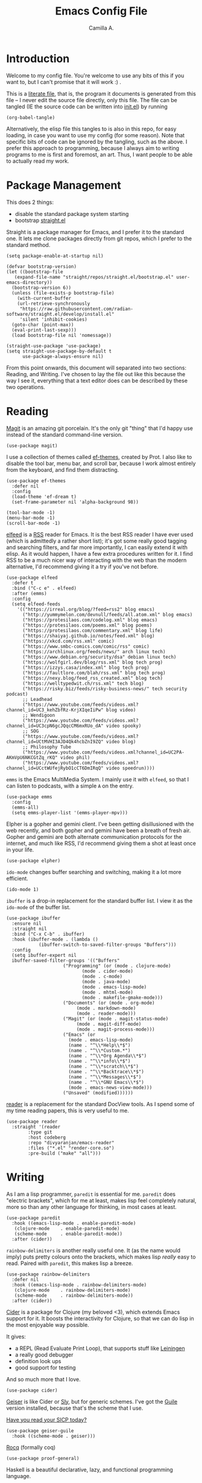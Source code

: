 :PROPERTIES:
:header-args: :session init :tangle init.el
:END:
#+title: Emacs Config File
#+author: Camilla A.
#+startup: overview


* Introduction
Welcome to my config file.
You're welcome to use any bits of this if you want to, but I can't promise that it will work :) .

This is a [[https://en.wikipedia.org/wiki/Literate_programming][literate file]], that is, the program it documents is generated from this file -- I never edit the source file directly, only this file.
The file can be tangled (IE the source code can be written into [[file:init.el][init.el]]) by running
#+begin_src elisp :tangle no
  (org-babel-tangle)
#+end_src

Alternatively, the elisp file this tangles to is also in this repo, for easy loading, in case you want to use my config (for some reason).
Note that specific bits of code can be ignored by the tangling, such as the above.
I prefer this approach to programming, because I always aim to writing programs to me is first and foremost, an art.
Thus, I want people to be able to actually read my work.

* Package Management

This does 2 things:
- disable the standard package system starting
- bootstrap [[https://github.com/radian-software/straight.el][straight.el]]

Straight is a package manager for Emacs, and I prefer it to the standard one.
It lets me clone packages directly from git repos, which I prefer to the standard method.
#+begin_src elisp
  (setq package-enable-at-startup nil)

  (defvar bootstrap-version)
  (let ((bootstrap-file
  	 (expand-file-name "straight/repos/straight.el/bootstrap.el" user-emacs-directory))
  	(bootstrap-version 6))
    (unless (file-exists-p bootstrap-file)
      (with-current-buffer
  	  (url-retrieve-synchronously
  	   "https://raw.githubusercontent.com/radian-software/straight.el/develop/install.el"
  	   'silent 'inhibit-cookies)
  	(goto-char (point-max))
  	(eval-print-last-sexp)))
    (load bootstrap-file nil 'nomessage))

  (straight-use-package 'use-package)
  (setq straight-use-package-by-default t
        use-package-always-ensure nil)
#+end_src


From this point onwards, this document will separated into two sections: Reading, and Writing.
I've chosen to lay the file out like this because the way I see it, everything that a text editor does can be described by these two operations.

* Reading
[[https://magit.vc/][Magit]] is an amazing git porcelain.
It's the only git "thing" that I'd happy use instead of the standard command-line version.
#+begin_src elisp
  (use-package magit)
#+end_src


I use a collection of themes called [[https://github.com/protesilaos/ef-themes][ef-themes]], created by Prot.
I also like to disable the tool bar, menu bar, and scroll bar, because I work almost entirely from the keyboard, and find them distracting.
#+begin_src elisp
  (use-package ef-themes
    :defer nil
    :config
    (load-theme 'ef-dream t)
    (set-frame-parameter nil 'alpha-background 98))

  (tool-bar-mode -1)
  (menu-bar-mode -1)
  (scroll-bar-mode -1)
#+end_src


[[https://github.com/skeeto/elfeed][elfeed]] is a [[https://en.wikipedia.org/wiki/Rss][RSS]] reader for Emacs.
It is the best RSS reader I have ever used (which is admittedly a rather short list); it's got some really good tagging and searching filters, and far more importantly, I can easily extend it with elisp.
As it would happen, I have a few extra procedures written for it.
I find RSS to be a much nicer way of interacting with the web than the modern alternative, I'd recommend giving it a try if you've not before.
#+begin_src elisp
  (use-package elfeed
    :defer t
    :bind ("C-c e" . elfeed)
    :after (emms)
    :config
    (setq elfeed-feeds
  	  '(("https://irreal.org/blog/?feed=rss2" blog emacs)
  	    ("http://yummymelon.com/devnull/feeds/all.atom.xml" blog emacs)
  	    ("https://protesilaos.com/codelog.xml" blog emacs)
  	    ("https://protesilaos.com/poems.xml" blog poems)
  	    ("https://protesilaos.com/commentary.xml" blog life)
  	    ("https://shaiyaj.github.io/notes/feed.xml" blog)
  	    ("https://xkcd.com/rss.xml" comic)
  	    ("https://www.smbc-comics.com/comic/rss" comic)
  	    ("https://archlinux.org/feeds/news/" arch linux tech)
  	    ("https://www.debian.org/security/dsa" debian linux tech)
  	    ("https://wolfgirl.dev/blog/rss.xml" blog tech prog)
  	    ("https://izzys.casa/index.xml" blog tech prog)
  	    ("https://faultlore.com/blah/rss.xml" blog tech prog)
  	    ("https://nexy.blog/feed_rss_created.xml" blog tech)
  	    ("https://welltypedwit.ch/rss.xml" tech blog)
  	    ("https://risky.biz/feeds/risky-business-news/" tech security podcast)
  	    ;; Leadhead
  	    ("https://www.youtube.com/feeds/videos.xml?channel_id=UC3_kehZbfRz-KrjXIqeIiPw" blog video)
  	    ;; Wendigoon
  	    ("https://www.youtube.com/feeds/videos.xml?channel_id=UC3cpN6gcJQqcCM6mxRUo_dA" video spooky)
  	    ;; SOG
  	    ("https://www.youtube.com/feeds/videos.xml?channel_id=UCtMVHI3AJD4Qk4hcbZnI9ZQ" video blog)
  	    ;; Philosophy Tube
  	    ("https://www.youtube.com/feeds/videos.xml?channel_id=UC2PA-AKmVpU6NKCGtZq_rKQ" video phil)
  	    ("https://www.youtube.com/feeds/videos.xml?channel_id=UCctWUfejRybO1cCT6DmIRqQ" video speedrun))))
#+end_src

~emms~ is the Emacs MultiMedia System.
I mainly use it with ~elfeed~, so that I can listen to podcasts, with a simple ~A~ on the entry.
#+begin_src elisp
  (use-package emms
    :config
    (emms-all)
    (setq emms-player-list '(emms-player-mpv)))
#+end_src

Elpher is a gopher and gemini client.
I've been getting disillusioned with the web recently, and both gopher and gemini have been a breath of fresh air.
Gopher and gemini are both alternate communication protocols for the internet, and much like RSS, I'd recommend giving them a shot at least once in your life.
#+begin_src elisp
  (use-package elpher)
#+end_src

~ido-mode~ changes buffer searching and switching, making it a lot more efficient.
#+begin_src elisp
  (ido-mode 1)
#+end_src

~ibuffer~ is a drop-in replacement for the standard buffer list.
I view it as the ~ido-mode~ of the buffer list.
#+begin_src elisp
  (use-package ibuffer
    :ensure nil
    :straight nil
    :bind ("C-x C-b" . ibuffer)
    :hook (ibuffer-mode . (lambda ()
  			  (ibuffer-switch-to-saved-filter-groups "Buffers")))
    :config
    (setq ibuffer-expert nil
  	ibuffer-saved-filter-groups '(("Buffers"
  				       ("Programming" (or (mode . clojure-mode)
  							  (mode . cider-mode)
  							  (mode . c-mode)
  							  (mode . java-mode)
  							  (mode . emacs-lisp-mode)
  							  (mode . mhtml-mode)
  							  (mode . makefile-gmake-mode)))
  				       ("Documents" (or (mode . org-mode)
  							(mode . markdown-mode)
  							(mode . reader-mode)))
  				       ("Magit" (or (mode . magit-status-mode)
  						    (mode . magit-diff-mode)
  						    (mode . magit-process-mode)))
  				       ("Emacs" (or
  						 (mode . emacs-lisp-mode)
  						 (name . "^\\*Help\\*$")
  						 (name . "^\\*Custom.*")
  						 (name . "^\\*Org Agenda\\*$")
  						 (name . "^\\*info\\*$")
  						 (name . "^\\*scratch\\*$")
  						 (name . "^\\*Backtrace\\*$")
  						 (name . "^\\*Messages\\*$")
  						 (name . "^\\*GNU Emacs\\*$")
  						 (mode . emacs-news-view-mode)))
  				       ("Unsaved" (modified))))))
#+end_src

[[https://codeberg.org/divyaranjan/emacs-reader][reader]] is a replacement for the standard DocView tools.
As I spend some of my time reading papers, this is very useful to me.
#+begin_src elisp
  (use-package reader
    :straight '(reader
  	      :type git
  	      :host codeberg
  	      :repo "divyaranjan/emacs-reader"
  	      :files ("*.el" "render-core.so")
  	      :pre-build ("make" "all")))
#+end_src

* Writing
As I am a lisp programmer, ~paredit~ is essential for me.
~paredit~ does "electric brackets", which for me at least, makes lisp feel completely natural, more so than any other language for thinking, in most cases at least.
#+begin_src elisp
  (use-package paredit
    :hook ((emacs-lisp-mode . enable-paredit-mode)
  	 (clojure-mode    . enable-paredit-mode)
  	 (scheme-mode     . enable-paredit-mode))
    :after (cider))
#+end_src

~rainbow-delimiters~ is another really useful one.
It (as the name would imply) puts pretty colours onto the brackets, which makes lisp /really/ easy to read.
Paired with ~paredit~, this makes lisp a breeze.

#+begin_src elisp
  (use-package rainbow-delimiters
    :defer nil
    :hook ((emacs-lisp-mode . rainbow-delimiters-mode)
  	 (clojure-mode    . rainbow-delimiters-mode)
  	 (scheme-mode     . rainbow-delimiters-mode))
    :after (cider))
#+end_src

[[https://cider.mx/][Cider]] is a package for Clojure (my beloved <3), which extends Emacs support for it.
It boosts the interactivity for Clojure, so that we can do lisp in the most enjoyable way possible.

It gives:
- a REPL (Read Evaluate Print Loop), that supports stuff like [[https://leiningen.org/][Leiningen]]
- a really good debugger
- definition look ups
- good support for testing

And so much more that I love.

#+begin_src elisp
  (use-package cider)
#+end_src

[[https://www.nongnu.org/geiser/][Geiser]] is like Cider or [[https://github.com/joaotavora/sly][Sly]], but for generic schemes.
I've got the [[https://www.gnu.org/software/guile/][Guile]] version installed, because that's the scheme that I use.

[[http://xahlee.info/comp/wizard_book.html][Have you read your SICP today?]]
#+begin_src elisp
  (use-package geiser-guile
    :hook ((scheme-mode . geiser)))
#+end_src


[[https://rocq-prover.org/][Rocq]] (formally coq)
#+begin_src elisp
  (use-package proof-general)
#+end_src

Haskell is a beautiful declarative, lazy, and functional programming language.
#+begin_src elisp
  (use-package haskell-mode
    :bind
    (:map haskell-mode-map ("C-c C-c" . haskell-compile))
    (:map haskell-cabal-mode-map ("C-c C-c" . haskell-compile))
    :config
    (let ((cam-ghcup-path (expand-file-name "~/.ghcup/bin")))
      (setenv "PATH" (concat (getenv "PATH") ":" cam-ghcup-path))
      (add-to-list 'exec-path cam-ghcup-path)))
#+end_src

Where to begin with Org Mode...
[[https://orgmode.org/][Org]] is -- at its simplest -- a markup language that's pretty good at scheduling and literate programming.
If you've never given it a shot, I'd recommend trying it.
#+begin_src elisp
  (use-package org
    :straight nil
    :ensure nil
    :bind (("C-c a" . org-agenda)
  	 ("C-c c" . org-capture))
    :config
    (setq org-directory (concat (getenv "HOME") "/Documents/Agenda/")
  	org-agenda-files (list org-directory)
  	org-todo-keywords '((sequence "TODO(t)" "WAIT(w!)" "|" "CANCEL(c!)" "DONE(d!)"))
  	org-default-notes-file (concat (car org-agenda-files) "notes.org")
          org-capture-templates '(("t" "Todo")
  				("tt" "Standard Thing" entry (file org-default-notes-file)
  				 "* TODO %?\n %a\n DEADLINE: %^t")
  				("tw" "Work Thing" entry (file org-default-notes-file)
  				 "* TODO %?\n SCHEDULED: %^t")
  				("a" "Assignment" entry (file "assignments.org")
  				 "* TODO %?\n DEADLINE: %^t")
  				("d" "Diary Entry" entry (file "diary.org")
  				  "* %?\n %t")
  				("i" "Ideas")
  				("ip" "Programming Ideas" entry (file "ideas.org")
  				 "* %?\n %i\n\n %t"))))
#+end_src

I rarely use [[https://www.markdownguide.org/][markdown]] myself, but I have a few friends that do, so I keep this installed
#+begin_src elisp
  (use-package markdown-mode)
#+end_src
